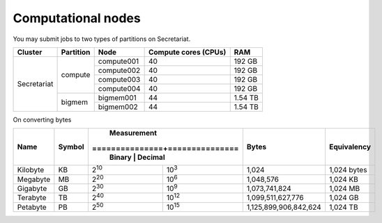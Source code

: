 Computational nodes
===================

You may submit jobs to two types of partitions on Secretariat. 

+-----------------------+-----------------------+-----------------------+-----------------------+---------------+
| Cluster		| Partition		| Node			| Compute cores (CPUs)	| RAM		|
+=======================+=======================+=======================+=======================+===============+
| Secretariat		| compute		| compute001		| 40			| 192 GB	|
+			+			+-----------------------+-----------------------+---------------+
|			|			| compute002		| 40			| 192 GB	|
+			+			+-----------------------+-----------------------+---------------+
|			|			| compute003		| 40			| 192 GB	|
+			+			+-----------------------+-----------------------+---------------+
|			|			| compute004		| 40			| 192 GB	|
+                       +-----------------------+-----------------------+-----------------------+---------------+
|                       | bigmem		| bigmem001		| 44			| 1.54 TB	|
+                       +			+-----------------------+-----------------------+---------------+
|                       |			| bigmem002		| 44			| 1.54 TB	|
+-----------------------+-----------------------+-----------------------+-----------------------+---------------+

On converting bytes

+---------------+---------------+-------------------------------+-----------------------+---------------+
| Name		| Symbol	| Measurement			| Bytes			| Equivalency	|
+		+		+===============+===============+			+		+
|		|		| Binary	| Decimal	|			|		|
+===============+===============+===============+===============+=======================+===============+
| Kilobyte	| KB		| |2^10|	| |10^3|	| 1,024			| 1,024 bytes	|
+---------------+---------------+---------------+---------------+-----------------------+---------------+
| Megabyte	| MB	        | |2^20| 	| |10^6|	| 1,048,576		| 1,024	KB	|        
+---------------+---------------+---------------+---------------+-----------------------+---------------+
| Gigabyte	| GB	        | |2^30| 	| |10^9|	| 1,073,741,824		| 1,024	MB	|        
+---------------+---------------+---------------+---------------+-----------------------+---------------+
| Terabyte	| TB	        | |2^40| 	| |10^12|	| 1,099,511,627,776	| 1,024	GB	|        
+---------------+---------------+---------------+---------------+-----------------------+---------------+
| Petabyte	| PB	        | |2^50| 	| |10^15|	| 1,125,899,906,842,624	| 1,024	TB	|        
+---------------+---------------+---------------+---------------+-----------------------+---------------+

.. |2^10| replace:: 2\ :sup:`10`
.. |2^20| replace:: 2\ :sup:`20`
.. |2^30| replace:: 2\ :sup:`30`
.. |2^40| replace:: 2\ :sup:`40`
.. |2^50| replace:: 2\ :sup:`50`

.. |10^3| replace:: 10\ :sup:`3`
.. |10^6| replace:: 10\	:sup:`6`
.. |10^9| replace:: 10\	:sup:`9`
.. |10^12| replace:: 10\ :sup:`12`
.. |10^15| replace:: 10\ :sup:`15`
